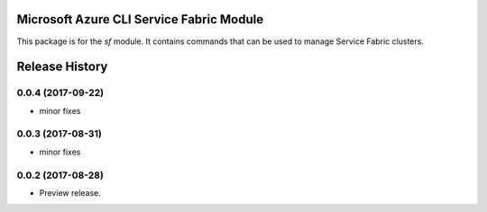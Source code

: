 Microsoft Azure CLI Service Fabric Module
=========================================

This package is for the `sf` module. It contains commands that can be used
to manage Service Fabric clusters.

.. :changelog:

Release History
===============
0.0.4 (2017-09-22)
++++++++++++++++++
* minor fixes

0.0.3 (2017-08-31)
++++++++++++++++++
* minor fixes

0.0.2 (2017-08-28)
++++++++++++++++++

* Preview release.

